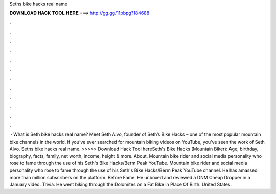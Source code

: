 Seths bike hacks real name

𝐃𝐎𝐖𝐍𝐋𝐎𝐀𝐃 𝐇𝐀𝐂𝐊 𝐓𝐎𝐎𝐋 𝐇𝐄𝐑𝐄 ===> http://gg.gg/11pbpg?184688

.

.

.

.

.

.

.

.

.

.

.

.

 · What is Seth bike hacks real name? Meet Seth Alvo, founder of Seth’s Bike Hacks – one of the most popular mountain bike channels in the world. If you’ve ever searched for mountain biking videos on YouTube, you’ve seen the work of Seth Alvo. Seths bike hacks real name. >>>>> Download Hack Tool hereSeth's Bike Hacks (Mountain Biker): Age, birthday, biography, facts, family, net worth, income, height & more. About. Mountain bike rider and social media personality who rose to fame through the use of his Seth's Bike Hacks/Berm Peak YouTube. Mountain bike rider and social media personality who rose to fame through the use of his Seth's Bike Hacks/Berm Peak YouTube channel. He has amassed more than million subscribers on the platform. Before Fame. He unboxed and reviewed a DNM Cheap Dropper in a January video. Trivia. He went biking through the Dolomites on a Fat Bike in Place Of Birth: United States.